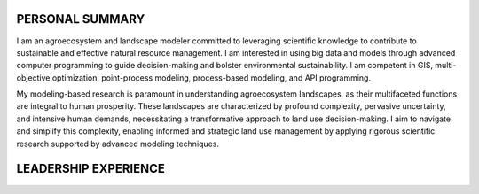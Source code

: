 PERSONAL SUMMARY
==============================
I am an agroecosystem and landscape modeler committed to leveraging scientific knowledge to contribute to sustainable and effective natural resource management.
I am interested in using big data and models through advanced computer programming to guide decision-making and bolster environmental sustainability. I am competent in GIS, multi-objective optimization, point-process modeling, process-based modeling, and API programming.

My modeling-based research is paramount in understanding agroecosystem landscapes, as their multifaceted functions are integral to human prosperity. These landscapes are characterized by profound complexity, pervasive uncertainty, and intensive human demands, necessitating a transformative approach to land use decision-making. I aim to navigate and simplify this complexity, enabling informed and strategic land use management by applying rigorous scientific research supported by advanced modeling techniques.

LEADERSHIP EXPERIENCE
=====================

=====================  ===========================================================================================================
**Year/Period**        **Leadership Experience**
=====================  ===========================================================================================================
**2002/2003**          Information and Debate Prefect – Bupadhengo Primary School, Kamuli District.
**2007–2008**          Debate and Information Prefect – Mt. St. John’s College, Kagoma, Jinja District.
                      Coordinated, organized, and chaired debating sessions.
**2009–2010**          Head Prefect – Mt. St. John’s College, Kagoma, Jinja District.
                      Led the prefect body, managed student affairs, forwarded grievances to administration,
                      and acted as secretary to the school administration committee.
**July 2013**          Chairman – Welfare Committee, Recess Term 2013 for Forestry Students.
                      Oversaw student welfare (health, food, nutrition) and managed pooled funds.
**2013–2014**          Speaker – Kamuli Makerere University Environmental Students Association (KAMUSA).
                      Chaired meetings and served as liaison to the KAMUSA General Assembly.
**2013–2014**          Deputy General Secretary – Forestry Association Makerere University (FAMU).
                      Maintained records and deputized the General Secretary.
**2014–2015**          Chairman – Makerere University Environmental Students Association (KAMUSA).
                      Chaired KAMUSA meetings.
**2016**               Mobiliser – Makerere Climate Change Association.
**2024–Present**       Student Representative – IALE.
                      Coordinate student-focused events at IALE-NA conferences, communicate with student members,
                      attend board meetings, influence student policy, and support future leadership continuity.
=====================  ===========================================================================================================
